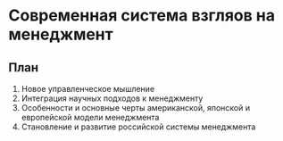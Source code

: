 * Современная система взгляов на менеджмент

** План
1. Новое управленческое мышление
2. Интеграция научных подходов к менеджменту
3. Особенности и основные черты американской, японской и европейской модели менеджмента
4. Становление и развитие российской системы менеджмента

